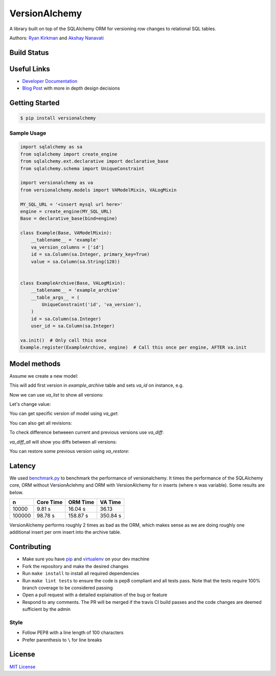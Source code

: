 
VersionAlchemy
==============
A library built on top of the SQLAlchemy ORM for versioning 
row changes to relational SQL tables.

Authors: `Ryan Kirkman <https://www.github.com/ryankirkman/>`_ and
`Akshay Nanavati <https://www.github.com/akshaynanavati/>`_

Build Status
------------
.. image:: https://travis-ci.org/NerdWalletOSS/versionalchemy.svg?branch=master
    :target: https://travis-ci.org/NerdWalletOSS/versionalchemy
    
.. image:: https://readthedocs.org/projects/versionalchemy/badge/?version=latest
    :target: http://versionalchemy.readthedocs.io/en/latest/?badge=latest
    :alt: Documentation Status

Useful Links
------------
- `Developer Documentation <http://versionalchemy.readthedocs.io/en/latest/>`_
- `Blog Post <https://www.nerdwallet.com/blog/engineering/versionalchemy-tracking-row-changes/>`_
  with more in depth design decisions

Getting Started
---------------

.. code-block:: bash

  $ pip install versionalchemy
  
Sample Usage
~~~~~~~~~~~~

.. code-block:: python
    
    import sqlalchemy as sa
    from sqlalchemy import create_engine
    from sqlalchemy.ext.declarative import declarative_base
    from sqlalchemy.schema import UniqueConstraint
    
    import versionalchemy as va
    from versionalchemy.models import VAModelMixin, VALogMixin

    MY_SQL_URL = '<insert mysql url here>'
    engine = create_engine(MY_SQL_URL)
    Base = declarative_base(bind=engine)

    class Example(Base, VAModelMixin):
        __tablename__ = 'example'
        va_version_columns = ['id']
        id = sa.Column(sa.Integer, primary_key=True)
        value = sa.Column(sa.String(128))


    class ExampleArchive(Base, VALogMixin):
        __tablename__ = 'example_archive'
        __table_args__ = (
            UniqueConstraint('id', 'va_version'),
        )
        id = sa.Column(sa.Integer)
        user_id = sa.Column(sa.Integer)
    
    va.init()  # Only call this once
    Example.register(ExampleArchive, engine)  # Call this once per engine, AFTER va.init

Model methods
----------------

Assume we create a new model:

.. code-block:: python
    item = Example(value='initial') 
    item._updated_by = 'user_id_1'  # you can use integer user identifier here from your authorized user model, for versionalchemey it is just a tag
    session.add(item)
    session.commit()  


This will add first version in `example_archive` table and sets `va_id` on instance, e.g.

.. code-block:: python
    item = session.query(UserTable).get(item.id)
    print(item.va_id)  # 123


Now we can use `va_list` to show all versions:

.. code-block:: python
    print(item.va_list(session))
    # [
    #		{'va_id': 123, 'user_id': 'user_id_1'},        
    # ]


Let's change value:

.. code-block:: python
    item.val = 'changed'
    item._updated_by = 'user_id_2'
    session.commit()
    print(item.va_list(session))
    # [
    #		{'va_id': 123, 'user_id': 'user_id_1'}, 
    #       {'va_id': 124, 'user_id': 'user_id_2'},     
    # ]

You can get specific version of model using `va_get`:

.. code-block:: python
    item.va_get(session, 123)
    # {
    #  'va_id': 123, 
    #  'id': 1, 
    #  'value': 'initial'    
    # }


You can also get all revisions:

.. code-block:: python
    item.va_get_all(session)
    # [
    #   {
    #     'va_id': 123, 
    #     'id': 1, 
    #     'value': 'initial'    
    #   },
    #   {
    #     'va_id': 124, 
    #     'id': 1, 
    #     'value': 'changed'    
    #   }
    # ]


To check difference betweeen current and previous versions use `va_diff`:

.. code-block:: python
    item.va_diff(session, 124)
    # {
    #   'va_prev_version': 1,
    #   'va_version': 2,
    #   'prev_user_id': 'user_id_1',
    #   'user_id': 'user_id_2',
    #   'change': {
    #     'value': {
    #       'prev': 'initial',
    #       'this': 'changed'
    #     }
    #   }
    # }


`va_diff_all` will show you diffs between all versions:


.. code-block:: python
    item.va_diff_all(session)
    # [
    #   {
    #     'va_prev_version': 0,
    #     'va_version': 1,
    #     'prev_user_id': None,
    #     'user_id': 'user_id_1',
    #     'change': {
    #       'value': {
    #         'prev': None,
    #         'this': 'initial'
    #       }
    #     }
    #   },
    #   {
    #     'va_prev_version': 1,
    #     'va_version': 2,
    #     'prev_user_id': 'user_id_1',
    #     'user_id': 'user_id_2',
    #     'change': {
    #       'value': {
    #         'prev': 'initial',
    #         'this': 'changed'
    #       }
    #     }
    #   },
    # ]



You can restore some previous version using `va_restore`:

.. code-block:: python
    item.va_restore(session, 123)
    item = session.query(UserTable).get(item.id)
    print(item.value)  # initial


Latency
-------
We used `benchmark.py <https://gist.github.com/akshaynanavati/f1e816596d100a33e4b4a9c48099a8b7>`_ to
benchmark the performance of versionalchemy. It times the performance of the SQLAlchemy core, ORM
without VersionAclehmy and ORM with VersionAlchemy for ``n`` inserts (where ``n`` was variable). Some
results are below.

+--------+-----------+----------+----------+
| n      | Core Time | ORM Time | VA Time  |
+========+===========+==========+==========+
| 10000  | 9.81 s    | 16.04 s  | 36.13    |
+--------+-----------+----------+----------+
| 100000 | 98.78 s   | 158.87 s | 350.84 s |
+--------+-----------+----------+----------+

VersionAlchemy performs roughly 2 times as bad as the ORM, which makes sense as we are doing roughly one
additional insert per orm insert into the archive table.

Contributing
------------
- Make sure you have `pip <https://pypi.python.org/pypi/pip>`_ 
  and `virtualenv <https://virtualenv.pypa.io/en/stable/>`_ on your dev machine
- Fork the repository and make the desired changes
- Run ``make install`` to install all required dependencies
- Run ``make lint tests`` to ensure the code is pep8 compliant and  all tests pass.
  Note that the tests require 100% branch coverage to be considered passing
- Open a pull request with a detailed explaination of the bug or feature
- Respond to any comments. The PR will be merged if the travis CI build passes and 
  the code changes are deemed sufficient by the admin

Style
~~~~~
- Follow PEP8 with a line length of 100 characters
- Prefer parenthesis to ``\`` for line breaks

License
-------
`MIT License <https://github.com/NerdWalletOSS/versionalchemy/blob/master/LICENSE>`_
